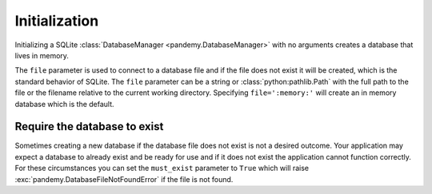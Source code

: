 Initialization
--------------

Initializing a SQLite :class:`DatabaseManager <pandemy.DatabaseManager>` with no arguments creates
a database that lives in memory.


.. doctest::
   
   >>> import pandemy
   >>> db = pandemy.SQLiteDb()
   >>> print(db)
   SQLiteDb(file=':memory:', must_exist=False)
   

The ``file`` parameter is used to connect to a database file and if the file does not exist it will be created,
which is the standard behavior of SQLite. The ``file`` parameter can be a string or :class:`python:pathlib.Path`
with the full path to the file or the filename relative to the current working directory. Specifying ``file=':memory:'`` will
create an in memory database which is the default.


.. doctest:: init_SQLiteDb
   
   >>> import pandemy
   >>> db = pandemy.SQLiteDb(file='my_db.db')
   >>> print(db)
   SQLiteDb(file='my_db.db', must_exist=False)


Require the database to exist
^^^^^^^^^^^^^^^^^^^^^^^^^^^^^

Sometimes creating a new database if the database file does not exist is not a desired outcome. Your application may
expect a database to already exist and be ready for use and if it does not exist the application cannot function correctly. 
For these circumstances you can set the  ``must_exist`` parameter to ``True`` which will raise :exc:`pandemy.DatabaseFileNotFoundError`
if the file is not found.


.. doctest:: SQLiteDb_must_exist_True
   :options: +IGNORE_EXCEPTION_DETAIL

   >>> import pandemy
   >>> db = pandemy.SQLiteDb('my_db_does_not_exist.db', must_exist=True)
   Traceback (most recent call last):
   ...
   pandemy.exceptions.DatabaseFileNotFoundError: file='my_db_does_not_exist.db' does not exist and and must_exist=True. Cannot instantiate the SQLite DatabaseManager.
